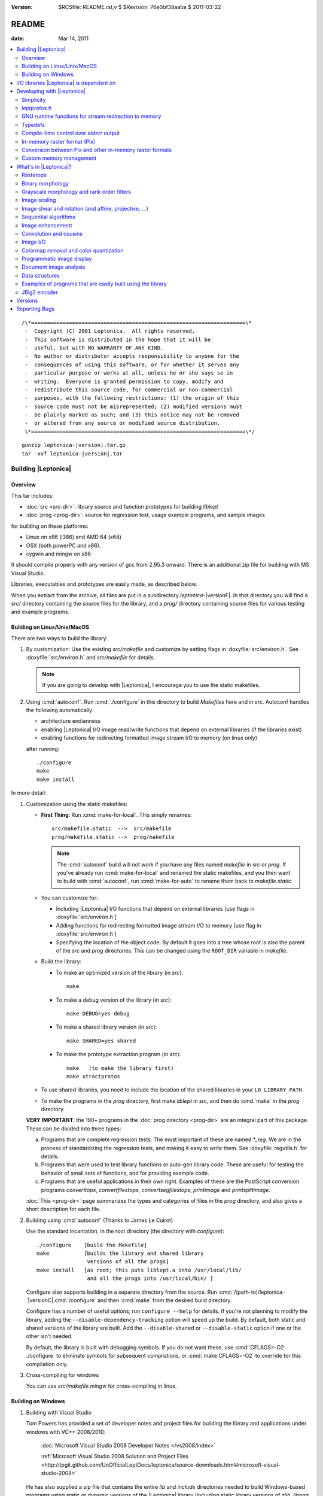 :version: $RCSfile: README.rst,v $ $Revision: 76e0bf38aaba $ $Date: 2011/03/22 00:48:41 $

.. default-role:: fs

.. _README:

========
 README
========

:date: Mar 14, 2011

.. contents::
   :local:

::

   /\*====================================================================\*
    -  Copyright (C) 2001 Leptonica.  All rights reserved.
    -  This software is distributed in the hope that it will be
    -  useful, but with NO WARRANTY OF ANY KIND.
    -  No author or distributor accepts responsibility to anyone for the
    -  consequences of using this software, or for whether it serves any
    -  particular purpose or works at all, unless he or she says so in
    -  writing.  Everyone is granted permission to copy, modify and
    -  redistribute this source code, for commercial or non-commercial
    -  purposes, with the following restrictions: (1) the origin of this
    -  source code must not be misrepresented; (2) modified versions must
    -  be plainly marked as such; and (3) this notice may not be removed
    -  or altered from any source or modified source distribution.
    \*====================================================================\*/

.. parsed-literal::

   gunzip leptonica-|version|.tar.gz
   tar -xvf leptonica-|version|.tar

Building |Leptonica|
====================

Overview
--------

This tar includes:

+ :doc:`src <src-dir>`: library source and function prototypes for
  building `liblept`

+ :doc:`prog <prog-dir>`: source for regression test, usage example
  programs, and sample images

for building on these platforms:

+ Linux on x86 (i386) and AMD 64 (x64)

+ OSX (both powerPC and x86).

+ cygwin and mingw on x86

It should compile properly with any version of gcc from 2.95.3 onward.
There is an additional zip file for building with MS Visual Studio.

Libraries, executables and prototypes are easily made, as described
below.

When you extract from the archive, all files are put in a subdirectory
`leptonica-`\ |versionF|. In that directory you will find a `src/`
directory containing the source files for the library, and a `prog/`
directory containing source files for various testing and example
programs.


.. _building-on-linux:

Building on Linux/Unix/MacOS
----------------------------

There are two ways to build the library:

1. By customization: Use the existing `src/makefile` and customize by
   setting flags in :doxyfile:`src/environ.h`.  See
   :doxyfile:`src/environ.h` and `src/makefile` for details.

   .. Note:: If you are going to develop with |Leptonica|, I
             encourage you to use the static makefiles.

2. Using :cmd:`autoconf`.  Run :cmd:`./configure` in this directory to
   build `Makefiles` here and in `src`.  Autoconf handles the following
   automatically:

   + architecture endianness

   + enabling |Leptonica| I/O image read/write functions that depend on
     external libraries (if the libraries exist)

   + enabling functions for redirecting formatted image stream I/O to
     memory (on linux only)

   after running::

      ./configure
      make
      make install


In more detail:

.. _building-using-static-makefiles:

1. Customization using the static makefiles:

   + **First Thing**: Run :cmd:`make-for-local`.  This simply
     renames::

        src/makefile.static  -->  src/makefile
        prog/makefile.static -->  prog/makefile

     .. Note:: The :cmd:`autoconf` build will not work if you have any
               files named `makefile` in `src` or `prog`.  If you've
               already run :cmd:`make-for-local` and renamed the static
               makefiles, and you then want to build with
               :cmd:`autoconf`, run :cmd:`make-for-auto` to rename them
               back to `makefile.static`.

   + You can customize for:

     + Including |Leptonica| I/O functions that depend on external
       libraries [use flags in :doxyfile:`src/environ.h`]

     + Adding functions for redirecting formatted image stream I/O to
       memory [use flag in :doxyfile:`src/environ.h`]

     + Specifying the location of the object code.  By default it goes
       into a tree whose root is also the parent of the `src` and `prog`
       directories.  This can be changed using the ``ROOT_DIR`` variable
       in `makefile`.

   + Build the library:

     + To make an optimized version of the library (in `src`)::

         make

     + To make a debug version of the library (in `src`)::

         make DEBUG=yes debug

     + To make a shared library version (in `src`)::

         make SHARED=yes shared

     + To make the prototype extraction program (in `src`)::

         make   (to make the library first)
         make xtractprotos

   + To use shared libraries, you need to include the location of
     the shared libraries in your ``LD_LIBRARY_PATH``.

   + To make the programs in the `prog` directory, first make
     `liblept` in `src`, and then do :cmd:`make` in the `prog`
     directory.

   **VERY IMPORTANT**: the 190+ programs in the :doc:`prog directory
   <prog-dir>` are an integral part of this package.  These can be
   divided into three types:

   a. Programs that are complete regression tests.  The most
      important of these are named `\*_reg`.  We are in the process
      of standardizing the regression tests, and making it easy to
      write them.  See :doxyfile:`regutils.h` for details.

   #. Programs that were used to test library functions or auto-gen
      library code.  These are useful for testing the behavior of
      small sets of functions, and for providing example code.

   #. Programs that are useful applications in their own right.
      Examples of these are the PostScript conversion programs
      `converttops`, `convertfilestops`, `convertsegfilestops`,
      `printimage` and `printsplitimage`.

   :doc:`This <prog-dir>` page summarizes the types and categories of
   files in the `prog` directory, and also gives a short description for
   each file.

.. _building-using-autoconf:

2. Building using :cmd:`autoconf`  (Thanks to James Le Cuirot)

   Use the standard incantation, in the root directory (the
   directory with `configure`)::

      ./configure    [build the Makefile]
      make           [builds the library and shared library 
                      versions of all the progs]
      make install   [as root; this puts liblept.a into /usr/local/lib/
                      and all the progs into /usr/local/bin/ ]

   Configure also supports building in a separate directory from the
   source.  Run :cmd:`/(path-to)/leptonica-`\ |versionC|\
   :cmd:`/configure` and then :cmd:`make` from the desired build
   directory.

   Configure has a number of useful options; run ``configure
   --help`` for details.  If you're not planning to modify the library,
   adding the ``--disable-dependency-tracking`` option will speed
   up the build.  By default, both static and shared versions of the
   library are built.  Add the ``--disable-shared`` or
   ``--disable-static`` option if one or the other isn't needed.

   By default, the library is built with debugging symbols.  If you do
   not want these, use :cmd:`CFLAGS=-O2 ./configure` to eliminate
   symbols for subsequent compilations, or :cmd:`make CFLAGS=-O2` to
   override for this compilation only.


#. Cross-compiling for windows

   You can use `src/makefile.mingw` for cross-compiling in linux.


Building on Windows
-------------------

1. Building with Visual Studio

   Tom Powers has provided a set of developer notes and project files
   for building the library and applications under windows with VC++
   2008/2010:

      :doc:`Microsoft Visual Studio 2008 Developer Notes
      </vs2008/index>`

      :ref:`Microsoft Visual Studio 2008 Solution and Project Files
      <http://tpgit.github.com/UnOfficialLeptDocs/leptonica/source-downloads.html#microsoft-visual-studio-2008>`

   He has also supplied a zip file that contains the entire `lib` and
   `include` directories needed to build Windows-based programs using
   static or dynamic versions of the |Leptonica| library (including
   static library versions of `zlib`, `libpng`, `libjpeg`, `libtiff`,
   and `giflib`).

      :sourceurl:`leptonica-1.68-win32-lib-include-dirs.zip`

#. Building with a static makefile via `MinGW <http://www.mingw.org/>`_
   (Thanks to David Bryan)

   MSYS is a Unix-compatible build environment for the mingw compiler.
   Installing the "MinGW Compiler Suite C Compiler" and the "MSYS Basic
   System" will allow building the library with :cmd:`autoconf` as
   :ref:`above <building-using-autoconf>`.  It will also allow building
   with the static makefile as :ref:`above
   <building-using-static-makefiles>` if this option is added to the
   :cmd:`make` command::

      CC="gcc -D_BSD_SOURCE -DANSI"

   Only the static library may be built this way; the :ref:`autoconf
   method <building-using-autoconf>` must be used if a shared (DLL)
   library is desired.

   :ref:`External image libraries <io-libraries>` must be downloaded
   separately, built, and installed before building the library.
   Pre-built libraries are available from the GnuWin project.

#. Building for `Cygwin <http://cygwin.com/>`_ (Thanks to David Bryan)

   Cygwin is a Unix-compatible build and runtime environment.
   Installing the "Base", "Devel", and "Graphics" packages will allow
   building the library with autoconf as :ref:`above
   <building-using-autoconf>`.  If the graphics libraries are not
   present in the `/lib`, `/usr/lib`, or `/usr/local/lib` directories,
   you must run :cmd:`make` with the ``LDFLAGS=-L/(path-to-image)/lib``
   option.  It will also allow building with the static makefile as
   :ref:`above <building-using-static-makefiles>` if this option is
   added to the make command::

     CC="gcc -ansi -D_BSD_SOURCE -DANSI"

   Only the static library may be built this way; the :ref:`autoconf
   <building-using-autoconf>` method must be used if a shared (DLL)
   library is desired.


.. _io-libraries:

I/O libraries |Leptonica| is dependent on
=========================================

|Leptonica| is configured to handle image I/O using these external
libraries: `libjpeg`, `libtiff`, `libpng`, `libz`, `libgif`, `libwebp`.

These libraries are easy to obtain.  For example, using the debian
package manager::

   sudo apt-get install <package>

where `<package> = {libpng12-dev, libjpeg62-dev, libtiff4-dev}`.

|Leptonica| also allows image I/O with `bmp` and `pnm` formats, for
which we provide the serializers (encoders and decoders).  It also gives
output drivers for wrapping images in PostScript, which in turn use
`tiffg4`, `jpeg` and `png` encoding.

There is also a programmatic interface to :cmd:`gnuplot`.  To use it,
you need only the :cmd:`gnuplot` executable (suggest version 3.7.2 or
later); the `gnuplot` library is not required.

If you build with :cmd:`automake`, libraries on your system will be
automatically found and used.

The rest of this section is for building with the static makefiles.  The
entries in :doxyfile:`environ.h` specify which of these libraries to
use.  The default is to link to these four libraries::

   libjpeg.a  (standard jfif jpeg library, version 6b or 7 or 8))
   libtiff.a  (standard Leffler tiff library, version 3.7.4 or later;
   libpng.a   (standard png library, suggest version 1.4.0 or later)
   libz.a     (standard gzip library, suggest version 1.2.3)
               current non-beta version is 3.8.2)

These libraries (and their shared versions) should be in `/usr/lib`.
(If they're not, you can change the ``LDFLAGS`` variable in the
makefile.)  Additionally, for compilation, the following header files
are assumed to be in `/usr/include`::

   jpeg:  jconfig.h
   png:   png.h, pngconf.h
   tiff:  tiff.h, tiffio.h

If for some reason you do not want to link to specific libraries, even
if you have them, stub files are included for the eight different output
formats (`bmp`, `jpeg`, `png`, `pnm`, `ps`, `tiff`, `gif` and `webp`).
For example, if you don't want to include the `tiff` library, in
:doxyfile:`environ.h` set::

   #define  HAVE_LIBTIFF   0

and the stubs will be linked in.

If additionally, you wish to read and write gif files:

1. Download version `giflib-4.1.6` from sourceforge

#. ``#define  HAVE_LIBGIF   1``  (in :doxyfile:`environ.h`)

#. If the library is installed into `/usr/local/lib`, you may need to
   add that directory to ``LDFLAGS``; or, equivalently, add that path
   to the ``LD_LIBRARY_PATH`` environment variable.

#. Note: do not use `giflib-4.1.4`: binary comp and decomp
   don't pack the pixel data and are ridiculously slow.

To link these libraries, see `prog/makefile` for instructions on
selecting or altering the ``ALL_LIBS`` variable.  It would be nice to
have this done automatically.

See :ref:`Image I/O <supported-image-file-formats>` for more details on
supported image I/O formats.


Developing with |Leptonica|
===========================

You are encouraged to use the static makefiles if you are developing
applications using |Leptonica|.  The following instructions assume that
you are using the static makefiles and customizing :doxyfile:`environ.h`.


Simplicity
----------

For virtually any program you write, you only need:

   .. parsed-literal::

      #include ":doxyfile:`allheaders.h`"

to include all the function prototypes and struct definitions for the
leptonica library!

It is this simple to write a program using |Leptonica|:

.. code-block:: c

   #include "allheaders.h"
   int main(int argc, char **argv) {
       PIX *pixs, *pixd;
       pixs = pixRead("example.png");
       pixd = pixScale(pixs, 0.35, 0.35);  /* downscale by 0.35 */
       pixWrite("downscaled-example.png", pixd, IFF_PNG);
       pixDestroy(&pixs);
       pixDestroy(&pixd);
       return 0;
   }


`leptprotos.h`
--------------

The prototype header file `leptprotos.h
<http://tpgit.github.com/Leptonica/leptprotos_8h.html>`_ (supplied) can
be automatically generated using :doxyfile:`xtractprotos`. To generate
`leptprotos.h`, first make `xtractprotos` (all in `src`)::

   make  (to make liblept)
   make xtractprotos

Then run it::

   make allprotos   (generates leptprotos.h)

Things to note about `xtractprotos`, assuming that you are developing
in |Leptonica| and need to regenerate the prototype file
`leptprotos.h`:

+ `xtractprotos` is part of |Leptonica|.  You can :cmd:`make` it in
  either `src` or `prog` (see the `makefile`).

+ You can output the prototypes for any C file by running::

     xtractprotos <cfile>     or
     xtractprotos -prestring=[string] <cfile>

+ The source for xtractprotos has been packaged up into a tar
  containing just the |Leptonica| files necessary for building it
  in linux.  The tar file is available at:

     http://www.leptonica.com/source/xtractlib-1.4.tar.gz


GNU runtime functions for stream redirection to memory
------------------------------------------------------

There are two non-standard gnu functions, ``fmemopen()`` and
``open_memstream()``, that only work on linux and conveniently allow
memory I/O with a file stream interface.  This is convenient for
compressing and decompressing image data to memory rather than to
file.  Stubs are provided for all these I/O functions.  Default is
not to enable them, in deference to the OSX developers, who don't
have these functions available.  To enable, ``#define HAVE_FMEMOPEN
1`` (in :doxyfile:`environ.h`).  See :ref:`below
<supported-image-file-formats>` for more details on image I/O
formats.

If you're building with the :cmd:`autoconf` programs, these two
functions are automatically enabled if available.


Typedefs
--------

A deficiency of C is that no standard has been universally adopted for
typedefs of the built-in types.  As a result, typedef conflicts are
common, and cause no end of havoc when you try to link different
libraries.  If you're lucky, you can find an order in which the
libraries can be linked to avoid these conflicts, but the state of
affairs is aggravating.

The most common typedefs use lower case variables: ``uint8``, ``int8``,
...  The png library avoids typedef conflicts by altruistically
appending ``png_`` to the type names.  Following that approach,
|Leptonica| appends ``l_`` to the type name.  This should avoid just
about all conflicts.  In the highly unlikely event that it doesn't,
here's a simple way to change the type declarations throughout the
|Leptonica| code:

1. customize a file `converttypes.sed` with the following lines::

      /l_uint8/s//YOUR_UINT8_NAME/g
      /l_int8/s//YOUR_INT8_NAME/g
      /l_uint16/s//YOUR_UINT16_NAME/g
      /l_int16/s//YOUR_INT16_NAME/g
      /l_uint32/s//YOUR_UINT32_NAME/g
      /l_int32/s//YOUR_INT32_NAME/g
      /l_float32/s//YOUR_FLOAT32_NAME/g
      /l_float64/s//YOUR_FLOAT64_NAME/g

#. in the `src` and `prog` directories:

   + if you have a version of :cmd:`sed` that does in-place
     conversion::

        sed -i -f converttypes.sed *

   + else, do something like (in csh)::

        foreach file (*)
        sed -f converttypes.sed $file > tempdir/$file
        end

If you are using |Leptonica| with a large code base that typedefs the
built-in types differently from |Leptonica|, just edit the typedefs in
:doxyfile:`environ.h`.  This should have no side-effects with other
libraries, and no issues should arise with the location in which
`liblebt` is included.

For compatibility with 64 bit hardware and compilers, where necessary we
use the typedefs in `stdint.h` to specify the pointer size (either 4 or
8 byte).  This may not work properly if you use an ancient gcc compilers
before 2.95.3.


Compile-time control over `stderr` output
-----------------------------------------

|Leptonica| provides some compile-time control over messages and debug
output.  Messages are of three types: error, warning and informational.
They are all macros, and are suppressed when ``NO_CONSOLE_IO`` is
defined on the compile line.  Likewise, all debug output is
conditionally compiled, within a ``#ifndef NO_CONSOLE_IO`` clause, so
these sections are omitted when ``NO_CONSOLE_IO`` is defined.  For
production code where no output is to go to `stderr`, compile with
``-DNO_CONSOLE_IO``.


In-memory raster format (Pix)
-----------------------------

Unlike many other open source packages, |Leptonica| uses packed data for
images with all bit/pixel (bpp) depths, allowing us to process pixels in
parallel. For example, rasterops works on all depths with 32-bit
parallel operations throughout.  |Leptonica| is also explicitly
configured to work on both little-endian and big-endian hardware.  RGB
image pixels are always stored in 32-bit words, and a few special
functions are provided for scaling and rotation of RGB images that have
been optimized by making explicit assumptions about the location of the
R, G and B components in the 32-bit pixel. In such cases, the
restriction is documented in the function header.  The in-memory data
structure used throughout |Leptonica| to hold the packed data is a
``PIX``, which is defined and documented in :doxyfile:`pix.h`.


Conversion between Pix and other in-memory raster formats
---------------------------------------------------------

If you use |Leptonica| with other imaging libraries, you will need
functions to convert between the ``PIX`` and other image data
structures.  To make a ``PIX`` from other image data structures, you
will need to understand pixel packing, pixel padding, component ordering
and byte ordering on raster lines.  See the file :doxyfile:`pix.h` for
the specification of image data in the pix and :doc:`byte-addressing`.


Custom memory management
------------------------

|Leptonica| allows you to use custom memory management (allocator,
deallocator).  For ``PIX``, which tend to be large, the alloc/dealloc
functions can be set programmatically.  For all other structs and
arrays, the allocators are specified in :doxyfile:`environ.h`.  Default
functions are ``malloc()`` and ``free()``.  We have also provided a
sample custom allocator/deallocator in :doxyfile:`pixalloc.c`.


What's in |Leptonica|?
======================

There is a sortable and searchable categorized list of all the functions
available in |Leptonica| at :doc:`functions` (Warning: this page may
take a long time to load). There are also summaries of the files in the
:doc:`src <src-dir>` and :doc:`prog <prog-dir>` directories with short
descriptions of each file.

Rasterops
---------

This is a source for a clean, fast implementation of
:doc:`rasterops`. Besides reading that page you should also look
directly at the source code. The low-level code is in
:doxyfile:`roplow.c` and :doxyfile:`ropiplow.c`, and an interface is
given in :doxyfile:`rop.c` to the simple ``PIX`` image data structure.


Binary morphology
-----------------

This is a source for efficient implementations of
:doc:`binary-morphology` and :doc:`grayscale-morphology`. Besides
reading those pages you should also look directly at the source code.

Binary morphology is implemented two ways:

1. Successive full image rasterops for arbitrary structuring elements
   (Sels)

#. Destination word accumulation (dwa) for specific Sels.  This code is
   automatically generated.  See, for example, the code in
   :doxyfile:`fmorphgen.1.c` and :doxyfile:`fmorphgenlow.1.c`.  These
   files were generated by running the program
   :doxyfile:`prog/fmorphautogen.c`. Results can be checked by comparing
   dwa and full image rasterops; e.g.,
   :doxyfile:`prog/fmorphauto_reg.c`.

Method (2) is considerably faster than (1), which is the reason we've
gone to the effort of supporting the use of this method for all Sels.
We also support two different boundary conditions for erosion.

Similarly, dwa code for the general hit-miss transform can be
auto-generated from an array of hit-miss Sels.  When
:doxyfile:`prog/fhmtautogen.c` is compiled and run, it generates the dwa
C code in :doxyfile:`fhmtgen.1.c` and :doxyfile:`fhmtgenlow.1.c`.  These
files can then be compiled into the libraries or into other programs.
Results can be checked by comparing dwa and rasterop results; e.g.,
:doxyfile:`prog/fhmtauto_reg.c`.

Several functions with simple parsers are provided to execute a sequence
of morphological operations (plus binary rank reduction and replicative
expansion). See :doxyfile:`morphseq.c`.

The structuring element is represented by a simple Sel data structure
defined in :doxyfile:`morph.h`.  We provide (at least) seven ways to
generate Sels in :doxyfile:`sel1.c`, and several simple methods to
generate hit-miss Sels for pattern finding in :doxyfile:`selgen.c`.

In use, the most common morphological Sels are separable bricks, of
dimension n x m (where either n or m, but not both, is commonly 1).
Accordingly, we provide separable morphological operations on brick
Sels, using for binary both rasterops and dwa.  Parsers are provided for
a sequence of separable binary (rasterop and dwa) and grayscale brick
morphological operations, in :doxyfile:`morphseq.c`.  The main advantage
in using the parsers is that you don't have to create and destroy Sels,
or do any of the intermediate image bookkeeping.

We also give composable separable brick functions for binary images, for
both rasterop and dwa.  These decompose each of the linear operations
into a sequence of two operations at different scales, reducing the
operation count to a sum of decomposition factors, rather than the
(un-decomposed) product of factors.  As always, parsers are provided for
a sequence of such operations.


Grayscale morphology and rank order filters
-------------------------------------------

We give an efficient implementation of grayscale morphology for brick
Sels.  See :doc:`grayscale-morphology` and the source code.

Brick Sels are separable into linear horizontal and vertical elements.
We use the :ref:`van Herk/Gil-Werman algorithm <van-herk-gil-werman>`,
that performs the calculations in a time that is independent of the size
of the Sels.  Implementations of tophat and hdome are also given.  The
low-level code is in :doxyfile:`graymorphlow.c`.

We also provide grayscale rank order filters for brick filters.
The rank order filter is a generalization of grayscale morphology,
that selects the rank-valued pixel (rather than the min or max).
A color rank order filter applies the grayscale rank operation
independently to each of the (r,g,b) components.


Image scaling
-------------

|Leptonica| provides many simple and relatively efficient
implementations of image scaling.  Some of them are listed here; for
the full set see :doc:`image scaling <scaling>` and the source code.

Grayscale and color images are scaled using:

+ sampling
+ lowpass filtering followed by sampling,
+ area mapping
+ linear interpolation

Scaling operations with antialiased sampling, area mapping, and
linear interpolation are limited to 2, 4 and 8 bpp gray, 24 bpp full
RGB color, and 2, 4 and 8 bpp colormapped (bpp == bits/pixel).
Scaling operations with simple sampling can be done at 1, 2, 4, 8, 16
and 32 bpp.  Linear interpolation is slower but gives better results,
especially for upsampling.  For moderate downsampling, best results
are obtained with area mapping scaling.  With very high downsampling,
either area mapping or antialias sampling (lowpass filter followed by
sampling) give good results.  Fast area map with power-of-2 reduction
are also provided.  Optional sharpening after resampling is provided
to improve appearance by reducing the visual effect of averaging
across sharp boundaries.

For fast analysis of grayscale and color images, it is useful to
have integer subsampling combined with pixel depth reduction.
RGB color images can thus be converted to low-resolution
grayscale and binary images. 

For binary scaling, the dest pixel can be selected from the
closest corresponding source pixel.  For the special case of 
power-of-2 binary reduction, low-pass rank-order filtering can be
done in advance.  Isotropic integer expansion is done by pixel
replication.

We also provide 2x, 3x, 4x, 6x, 8x, and 16x scale-to-gray reduction
on binary images, to produce high quality reduced grayscale images.
These are integrated into a scale-to-gray function with arbitrary
reduction.

Conversely, we have special 2x and 4x scale-to-binary expansion
on grayscale images, using linear interpolation on grayscale
raster line buffers followed by either thresholding or dithering.  

There are also image depth converters that don't have scaling, such
as unpacking operations from 1 bpp to grayscale, and thresholding and
dithering operations from grayscale to 1, 2 and 4 bpp.


Image shear and rotation (and affine, projective, ...)
------------------------------------------------------

:ref:`Image shear <rotation-by-shear>` is implemented with both
rasterops and linear interpolation.  The rasterop implementation is
faster and has no constraints on image depth.  We provide horizontal and
vertical shearing about an arbitrary point (really, a line), both
in-place and from source to dest.  The interpolated shear is used on 8
bpp and 32 bpp images, and gives a smoother result.  Shear is used for
the fastest implementations of rotation.

There are three different types of general image rotators:

1. Grayscale rotation using :ref:`area mapping <rotation-by-area-mapping>`

   + :doxyfunc:`pixRotateAM()` for 8 bit gray and 24 bit color, about
     center

   + :doxyfunc:`pixRotateAMCorner()` for 8 bit gray, about image UL
     corner

   + :doxyfunc:`pixRotateAMColorFast()` for faster 24 bit color, about
     center

#. Rotation of an image of arbitrary bit depth, using either 2 or 3
   shears.  These rotations can be done about an arbitrary point, and
   they can be either from source to dest or in-place; e.g.

   + :doxyfunc:`pixRotateShear()`

   + :doxyfunc:`pixRotateShearIP()`

#. Rotation by sampling.  This can be used on images of arbitrary depth,
   and done about an arbitrary point.  Colormaps are retained.

The area mapping rotations are slower and more accurate, because each
new pixel is composed using an average of four neighboring pixels in the
original image; this is sometimes also called "antialiasing".  Very fast
color area mapping rotation is provided.  The low-level code is in
:doxyfile:`rotateamlow.c`.

The shear rotations are much faster, and work on images of arbitrary
pixel depth, but they just move pixels around without doing any
averaging.  The :doxyfunc:`pixRotateShearIP()` operates on the image
in-place.

We also provide :ref:`orthogonal rotators <orthogonal_rotations>` (90,
180, 270 degree; left-right flip and top-bottom flip) for arbitrary
image depth.  And we provide implementations of :doc:`affine <affine>`,
projective and bilinear transforms, with both sampling (for speed) and
interpolation (for antialiasing).


Sequential algorithms
---------------------

We provide a number of fast sequential algorithms, including binary and
grayscale :doc:`seedfill <filling>`, and the :ref:`distance function
<distance-function-within-connected-components>` for a binary image.
The most efficient binary seedfill is :doxyfunc:`pixSeedfill()`, which
uses Vincent's algorithm to iterate raster- and antiraster-ordered
propagation, and can be used for either 4- or 8-connected fills.
Similar raster/antiraster sequential algorithms are used to generate a
distance map from a binary image, and for grayscale seedfill.  We also
use Heckbert's stack-based filling algorithm for identifying 4- and
8-connected components in a binary image.  A fast implementation of the
:ref:`watershed transform <watershed-transform-seeded-images>`, using a
priority queue, is included.


Image enhancement
-----------------

A few simple :doc:`image enhancement <enhancement>` routines for
grayscale and color images have been provided.  These include intensity
mapping with gamma correction and contrast enhancement, as well as edge
sharpening, smoothing, and hue and saturation modification.

Convolution and cousins
-----------------------

A number of standard image processing operations are also included, such
as :doc:`block convolution <convolution>`, :ref:`binary block rank
filtering <binary-rank-order-and-median-filter-using-accumulator>`,
grayscale and rgb rank order filtering, and edge and local
minimum/maximum extraction.  Generic convolution is included, for both
separable and non-separable kernels, using float arrays in the ``PIX``.


.. _supported-image-file-formats:

Image I/O
---------

Some facilities have been provided for image input and output.  This
is of course required to build executables that handle images, and
many examples of such programs, most of which are for testing, can be
built in the `prog` directory.  Functions have been provided to allow
reading and writing of files in `JPEG`, `PNG`, `TIFF`, `BMP`, `PNM`
`GIF`, and `WEBP` formats.  These formats were chosen for the
following reasons:

+ `JFIF` `JPEG` is the standard method for lossy compression of
  grayscale and color images.  It is supported natively in all
  browsers, and uses a good open source compression library.
  Decompression is supported by the rasterizers in `PS` and `PDF`,
  for level 2 and above.  It has a progressive mode that compresses
  about 10% better than standard, but is considerably slower to
  decompress.  See :doxyfile:`jpegio.c`.

+ `PNG` is the standard method for lossless compression of binary,
  grayscale and color images.  It is supported natively in all browsers,
  and uses a good open source compression library (`zlib`).  It is
  superior in almost every respect to `GIF` (which, until recently,
  contained proprietary LZW compression). See :doxyfile:`pngio.c`.

+ `TIFF` is a common interchange format, which supports different
  depths, colormaps, etc., and also has a relatively good and widely
  used binary compression format (CCITT Group 4).  Decompression of G4
  is supported by rasterizers in `PS` and `PDF`, level 2 and above.  G4
  compresses better than `PNG` for most text and line art images, but it
  does quite poorly for halftones.  It has good and stable support by
  Leffler's open source library, which is clean and small.  `TIFF` also
  supports multipage images through a directory structure. See
  :doxyfile:`tiffio.c`.

+ `BMP` has (until recently) had no compression. It is a simple format
  with colormaps that requires no external libraries.  It is commonly
  used because it is a Microsoft standard, but has little besides
  simplicity to recommend it. See :doxyfile:`bmpio.c`.

+ `PNM` is a very simple, old format that still has surprisingly wide
  use in the image processing community.  It does not support
  compression or colormaps, but it does support binary, grayscale and
  rgb images.  Like `BMP`, the implementation is simple and requires no
  external libraries.  See :doxyfile:`pnmio.c`.

+ `GIF` is still widely used in the world.  With the expiration of
  the LZW patent, it is practical to add support for `GIF` files.
  The open source `GIF` library is relatively incomplete and
  unsupported (because of the Sperry-Rand-Burroughs-Univac patent
  history). See :doxyfile:`gifio.c`.

+ `WEBP <http://code.google.com/speed/webp/>`_ is a new wavelent
  encoding method derived from `libvpx
  <http://www.webmproject.org/code/#libvpx_the_vp8_codec_sdk>`_, a video
  compression library.  |Leptonica| provides an interface through webp
  into the underlying codec.  You need to download `libvpx`, `libwebp`
  and `yasm <http://www.tortall.net/projects/yasm/wiki/Download>`_.

Here's a summary of compression support and limitations:

+ All formats except `JPEG` support 1 bpp binary.

+ All formats support 8 bpp grayscale (`GIF` must have a colormap).

+ All formats except `GIF` support 24 bpp rgb color.

+ All formats except `PNM` support 8 bpp colormap. 

+ `PNG` and `PNM` support 2 and 4 bpp images.

+ `PNG` supports 2 and 4 bpp colormap, and 16 bpp without colormap.

+ `PNG`, `JPEG`, `TIFF` and `GIF` support image compression; `PNM`
  and `BMP` do not.

+ `WEBP` supports **only** 24 bpp rgb color.

Use `prog/ioformats_reg` for a regression test on all but `GIF` and
`WEBP`.  Use `prog/gifio_reg` for testing `GIF`.

We provide wrappers for `PS` output, from all types of input images.
The output can be either uncompressed or compressed with level 2
(ccittg4 or dct) or level 3 (flate) encoding.  You have flexibility for
scaling and placing of images, and for printing at different
resolutions.  You can also compose mixed raster (text, image) `PS`.  See
:doxyfile:`psio1.c` for examples of how to output `PS` for different
applications.  As examples of usage, see:

+ :doxyfile:`prog/converttops.c` for a general image --> PS conversion
  for printing. You can specify compression level (1, 2, or 3).

+ :doxyfile:`prog/convertfilestops.c` to generate a multipage level 3
  compressed `PS` file that can then be converted to pdf with
  :cmd:`ps2pdf`.

+ :doxyfile:`prog/convertsegfilestops.c` to generate a multipage, mixed
  raster, level 2 compressed `PS` file.

We provide wrappers for PDF output, again from all types of input
images.  You can do the following for PDF:

+ Put any number of images onto a page, with specified input resolution,
  location and compression.

+ Write a mixed raster PDF, given an input image and a segmentation
  mask.  Non-image regions are written in G4 (fax) encoding.

+ Concatenate single-page PDF wrapped images into a single PDF file.

+ Build a PDF file of all images in a directory or array of file names.

.. note:: Any or all of these I/O library calls can be stubbed out at
          compile time, using the environment variables in
          :doxyfile:`environ.h`.

For all formatted reads and writes, we support read from memory and
write to memory.  (We cheat with `GIF`, using a file intermediary.)

For all formats except for `TIFF`, these memory I/O functions are
supported through ``open_memstream()`` and ``fmemopen()``, which only is
available with the gnu C runtime library (`glibc`).  Therefore, except
for `TIFF`, you will not be able to do memory supported read/writes on
these platforms:

   OSX, Windows, Solaris

By default, these non-POSIX functions are disabled.  To enable memory
I/O for image formatted read/writes, see :doxyfile:`environ.h`.


Colormap removal and color quantization
---------------------------------------

|Leptonica| provides functions that remove colormaps, for conversion to
either 8 bpp gray or 24 bpp RGB.  It also provides the inverse function
to colormap removal; namely, color quantization from 24 bpp full color
to 8 bpp colormap with some number of colormap colors.  Several versions
are provided, some that use a fast octree vector quantizer and others
that use a variation of the median cut quantizer.  For high-level
interfaces, see for example: :doxyfunc:`pixConvertRGBToColormap()`,
:doxyfunc:`pixOctreeColorQuant()`,
:doxyfunc:`pixOctreeQuantByPopulation()`,
:doxyfunc:`pixFixedOctcubeQuant256()`, and
:doxyfunc:`pixMedianCutQuant()`.


Programmatic image display
--------------------------

For debugging, several ``pixDisplay*()`` functions in
:doxyfile:`writefile.c` are given.  Two (:doxyfunc:`pixDisplay()` and
:doxyfunc:`pixDisplayWithTitle()`) can be called to display an image
using one of several display programs (:cmd:`xv`, :cmd:`xli`,
:cmd:`xzgv`, :cmd:`l_view`).  If necessary to fit on the screen, the
image is reduced in size, with 1 bpp images being converted to grayscale
for readability.  (This is much better than letting :cmd:`xv` do the
reduction).  Another function, :doxyfunc:`pixDisplayWrite()`, writes
images to disk under control of a reduction/disable flag, which then
allows either viewing with :doxyfunc:`pixDisplayMultiple()`, or the
generation of a composite image using, for example,
:doxyfunc:`pixaDisplayTiledAndScaled()`.  These files can also be
gathered up into a compressed PostScript file, using
`prog/convertfilestops`, and viewed with :cmd:`evince`, or converted to
pdf.  Common image display programs are: :cmd:`xv`, :cmd:`display`,
:cmd:`gthumb`, :cmd:`gqview`, :cmd:`xli`, :cmd:`evince`, :cmd:`gv`,
:cmd:`xpdf` and :cmd:`acroread`.  The |Leptonica| program :cmd:`xvdisp`
generates nice quality images for display with :cmd:`xv`.  Finally, a
set of images can be saved into a ``PIXA`` (array of ``PIX``),
specifying the eventual layout into a single ``PIX``, using
``pixSaveTiled*()``.


.. _readme-document-image-analysis-applications:

Document image analysis
-----------------------

Some functions have been included specifically to help with
:doc:`document image analysis <document-image-analysis>`.  These include
:doc:`skew <skew-measurement>` and text orientation detection; page
segmentation; baseline finding for text; unsupervised classification of
connected components, characters and words; :doc:`dewarping camera
images <dewarping>`, and digit recognition.


Data structures
---------------

Simple data structures are provided for safe and efficient handling of
arrays of numbers, strings, pointers, and bytes.  The generic pointer
array is implemented in four ways: as a stack, a queue, a heap (used to
implement a priority queue), and an array with insertion and deletion,
from which the stack operations form a subset.  Byte arrays are
implemented both as a wrapper around the actual array and as a queue.
The string arrays are particularly useful for both parsing and composing
text.  Generic lists with doubly-linked cons cells are also provided.


Examples of programs that are easily built using the library
------------------------------------------------------------

+ for plotting x-y data, we give a programmatic interface
  to the gnuplot program, with output to X11, png, ps or eps.
  We also allow serialization of the plot data, in a form
  such that the data can be read, the commands generated,
  and (finally) the plot constructed by running gnuplot.

+ a simple :doc:`jbig2-type classifier <jbig2>`, using various distance
  metrics between image components (correlation, rank hausdorff); see
  :doxyfile:`prog/jbcorrelation.c`, :doxyfile:`prog/jbrankhaus.c`.

+ a simple :doc:`color segmenter <color-segmentation>`, giving a
  smoothed image with a small number of the most significant colors.

+ a program for converting all `TIFF` images in a directory to a
  PostScript file, and a program for printing an image in any
  (supported) format to a PostScript printer.

+ converters between binary images and SVG format.

+ a bitmap font facility that allows painting text onto images.  We
  currently support one font in several sizes.  The font images and
  postscript programs for generating them are stored in
  `prog/fonts/`.

+ a binary maze game lets you generate mazes and find shortest
  paths between two arbitrary points, if such a path exists.
  You can also compute the "shortest" (i.e., least cost) path
  between points on a grayscale image.

+ a 1D barcode reader.  This is in an early stage of development,
  with little testing, and it only decodes 6 formats.

+ a utility that will :doc:`dewarp images of text <dewarping>` that
  were captured with a camera at close range.

+ a sudoku solver, including a pretty good test for uniqueness.

+ see :ref:`above <readme-document-image-analysis-applications>` for
  other document image applications.


JBig2 encoder
-------------

|Leptonica| supports an open source `jbig2` encoder (yes, there is
one!), which can be downloaded from:

   http://github.com/agl/jbig2enc.

To build the encoder, use the most recent version.  This bundles
|Leptonica| 1.63.  Once you've built the encoder, use it to compress
a set of input image files (e.g.)::

   ./jbig2 -v -s <imagefile1 ...>  >  <jbig2_file>

You can also generate a `pdf` wrapping for the output `jbig2`.  To do
that, call :cmd:`jbig2` with the ``-p`` arg, which generates a symbol
file (`output.sym`) plus a set of location files for each input image
(`output.0000`, ...)::

   ./jbig2 -v -s -p <imagefile1 ...>

and then generate the `pdf`::

   python pdf.py output  >  <pdf_file>

See the usage documentation for the `jbig2` compressor at:

   http://github.com/agl/jbig2enc

You can uncompress the `jbig2` files using :cmd:`jbig2dec`, which can
be downloaded and built from:

   http://jbig2dec.sourceforge.net/


Versions
========

New versions of the |Leptonica| library are released approximately 6
times a year, and version numbers are provided for each release in the
`makefile` and in :doxyfile:`allheaders.h`.  Version numbers are also
available programatically via the functions
:doxyfunc:`getLeptonicaVersion()` (in :doxyfile:`utils.c`) and
:doxyfunc:`getImagelibVersions()` (in :doxyfile:`libversions.c`). All
even versions from 1.42 to 1.60 are archived at
http://code.google.com/p/leptonica, as well as all versions after 1.60.

A brief version chronology is maintained in :doc:`version-notes`.
Starting with gcc 4.3.3, error warnings (``-Werror``) are given for
minor infractions like not checking return values of built-in C
functions.  I have attempted to eliminate these warnings.  In any event,
you can expect some warnings with the ``-Wall`` flag.


Reporting Bugs
==============

Any bugs you find in |Leptonica| should be reported at
http://code.google.com/p/leptonica/issues/list.


..
   Local Variables:
   coding: utf-8
   mode: rst
   indent-tabs-mode: nil
   sentence-end-double-space: t
   fill-column: 72
   mode: auto-fill
   standard-indent: 3
   tab-stop-list: (3 6 9 12 15 18 21 24 27 30 33 36 39 42 45 48 51 54 57 60)
   End:
